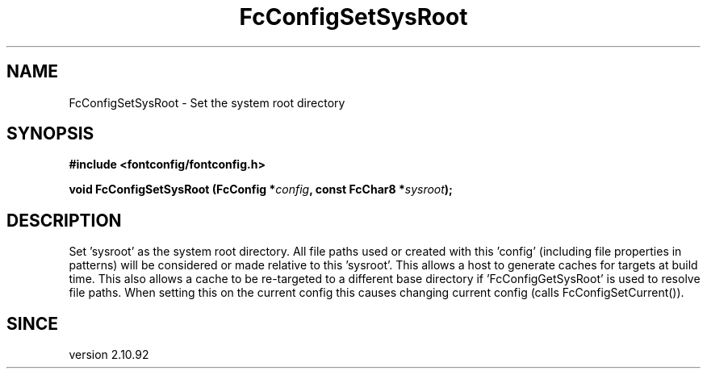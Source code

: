 .\" auto-generated by docbook2man-spec from docbook-utils package
.TH "FcConfigSetSysRoot" "3" "11 April 2025" "Fontconfig 2.16.2" ""
.SH NAME
FcConfigSetSysRoot \- Set the system root directory
.SH SYNOPSIS
.nf
\fB#include <fontconfig/fontconfig.h>
.sp
void FcConfigSetSysRoot (FcConfig *\fIconfig\fB, const FcChar8 *\fIsysroot\fB);
.fi\fR
.SH "DESCRIPTION"
.PP
Set 'sysroot' as the system root directory. All file paths used or created with
this 'config' (including file properties in patterns) will be considered or
made relative to this 'sysroot'. This allows a host to generate caches for
targets at build time. This also allows a cache to be re-targeted to a
different base directory if 'FcConfigGetSysRoot' is used to resolve file paths.
When setting this on the current config this causes changing current config
(calls FcConfigSetCurrent()).
.SH "SINCE"
.PP
version 2.10.92
